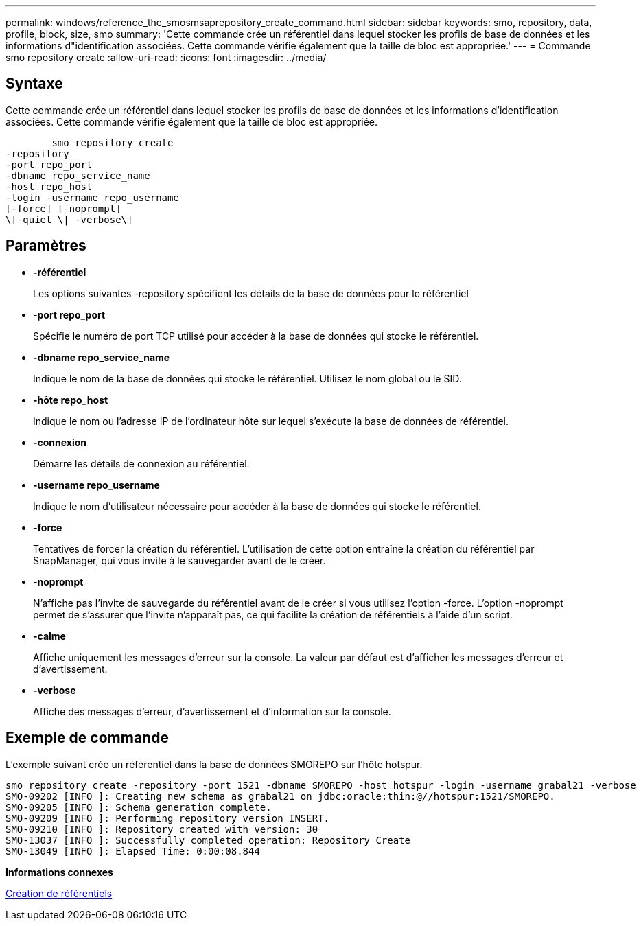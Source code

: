 ---
permalink: windows/reference_the_smosmsaprepository_create_command.html 
sidebar: sidebar 
keywords: smo, repository, data, profile, block, size, smo 
summary: 'Cette commande crée un référentiel dans lequel stocker les profils de base de données et les informations d"identification associées. Cette commande vérifie également que la taille de bloc est appropriée.' 
---
= Commande smo repository create
:allow-uri-read: 
:icons: font
:imagesdir: ../media/




== Syntaxe

Cette commande crée un référentiel dans lequel stocker les profils de base de données et les informations d'identification associées. Cette commande vérifie également que la taille de bloc est appropriée.

[listing]
----

        smo repository create
-repository
-port repo_port
-dbname repo_service_name
-host repo_host
-login -username repo_username
[-force] [-noprompt]
\[-quiet \| -verbose\]
----


== Paramètres

* *-référentiel*
+
Les options suivantes -repository spécifient les détails de la base de données pour le référentiel

* *-port repo_port*
+
Spécifie le numéro de port TCP utilisé pour accéder à la base de données qui stocke le référentiel.

* *-dbname repo_service_name*
+
Indique le nom de la base de données qui stocke le référentiel. Utilisez le nom global ou le SID.

* *-hôte repo_host*
+
Indique le nom ou l'adresse IP de l'ordinateur hôte sur lequel s'exécute la base de données de référentiel.

* *-connexion*
+
Démarre les détails de connexion au référentiel.

* *-username repo_username*
+
Indique le nom d'utilisateur nécessaire pour accéder à la base de données qui stocke le référentiel.

* *-force*
+
Tentatives de forcer la création du référentiel. L'utilisation de cette option entraîne la création du référentiel par SnapManager, qui vous invite à le sauvegarder avant de le créer.

* *-noprompt*
+
N'affiche pas l'invite de sauvegarde du référentiel avant de le créer si vous utilisez l'option -force. L'option -noprompt permet de s'assurer que l'invite n'apparaît pas, ce qui facilite la création de référentiels à l'aide d'un script.

* *-calme*
+
Affiche uniquement les messages d'erreur sur la console. La valeur par défaut est d'afficher les messages d'erreur et d'avertissement.

* *-verbose*
+
Affiche des messages d'erreur, d'avertissement et d'information sur la console.





== Exemple de commande

L'exemple suivant crée un référentiel dans la base de données SMOREPO sur l'hôte hotspur.

[listing]
----
smo repository create -repository -port 1521 -dbname SMOREPO -host hotspur -login -username grabal21 -verbose
SMO-09202 [INFO ]: Creating new schema as grabal21 on jdbc:oracle:thin:@//hotspur:1521/SMOREPO.
SMO-09205 [INFO ]: Schema generation complete.
SMO-09209 [INFO ]: Performing repository version INSERT.
SMO-09210 [INFO ]: Repository created with version: 30
SMO-13037 [INFO ]: Successfully completed operation: Repository Create
SMO-13049 [INFO ]: Elapsed Time: 0:00:08.844
----
*Informations connexes*

xref:task_creating_repositories.adoc[Création de référentiels]
